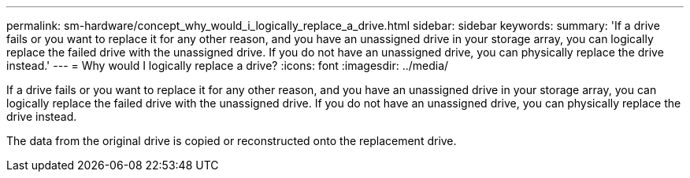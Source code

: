 ---
permalink: sm-hardware/concept_why_would_i_logically_replace_a_drive.html
sidebar: sidebar
keywords: 
summary: 'If a drive fails or you want to replace it for any other reason, and you have an unassigned drive in your storage array, you can logically replace the failed drive with the unassigned drive. If you do not have an unassigned drive, you can physically replace the drive instead.'
---
= Why would I logically replace a drive?
:icons: font
:imagesdir: ../media/

[.lead]
If a drive fails or you want to replace it for any other reason, and you have an unassigned drive in your storage array, you can logically replace the failed drive with the unassigned drive. If you do not have an unassigned drive, you can physically replace the drive instead.

The data from the original drive is copied or reconstructed onto the replacement drive.
